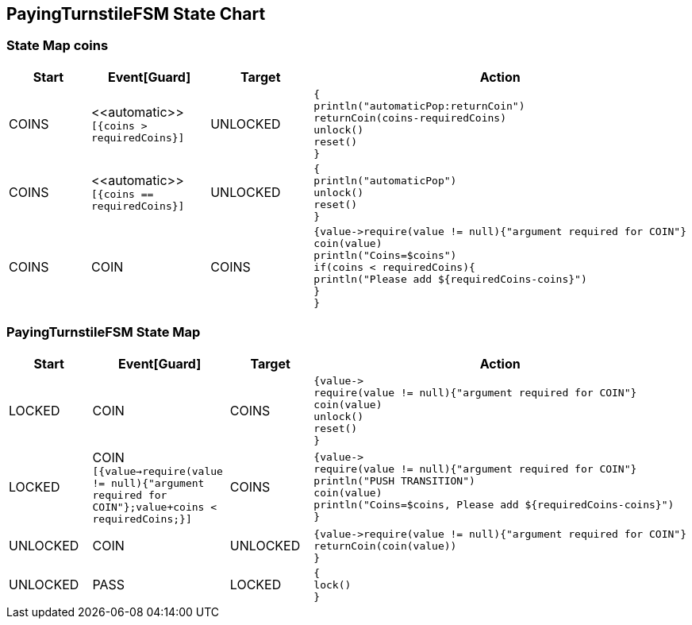 == PayingTurnstileFSM State Chart

=== State Map coins

|===
| Start | Event[Guard] | Target | Action

| COINS
| \<<automatic>> `[{coins > requiredCoins}]`
| UNLOCKED
a| [source,kotlin]
----
{
println("automaticPop:returnCoin")
returnCoin(coins-requiredCoins)
unlock()
reset()
}
----

| COINS
| \<<automatic>> `[{coins == requiredCoins}]`
| UNLOCKED
a| [source,kotlin]
----
{
println("automaticPop")
unlock()
reset()
}
----

| COINS
| COIN
| COINS
a| [source,kotlin]
----
{value->require(value != null){"argument required for COIN"}
coin(value)
println("Coins=$coins")
if(coins < requiredCoins){
println("Please add ${requiredCoins-coins}")
}
}
----
|===

=== PayingTurnstileFSM State Map

|===
| Start | Event[Guard] | Target | Action

| LOCKED
| COIN
| COINS
a| [source,kotlin]
----
{value->
require(value != null){"argument required for COIN"}
coin(value)
unlock()
reset()
}
----

| LOCKED
| COIN `[{value->require(value != null){"argument required for COIN"};value+coins < requiredCoins;}]`
| COINS
a| [source,kotlin]
----
{value->
require(value != null){"argument required for COIN"}
println("PUSH TRANSITION")
coin(value)
println("Coins=$coins, Please add ${requiredCoins-coins}")
}
----

| UNLOCKED
| COIN
| UNLOCKED
a| [source,kotlin]
----
{value->require(value != null){"argument required for COIN"}
returnCoin(coin(value))
}
----

| UNLOCKED
| PASS
| LOCKED
a| [source,kotlin]
----
{
lock()
}
----
|===

